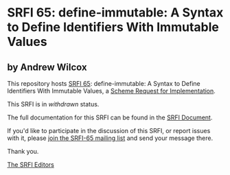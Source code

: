 * SRFI 65: define-immutable: A Syntax to Define Identifiers With Immutable Values

** by Andrew Wilcox

This repository hosts [[https://srfi.schemers.org/srfi-65/][SRFI 65]]: define-immutable: A Syntax to Define Identifiers With Immutable Values, a [[https://srfi.schemers.org/][Scheme Request for Implementation]].

This SRFI is in /withdrawn/ status.

The full documentation for this SRFI can be found in the [[https://srfi.schemers.org/srfi-65/srfi-65.html][SRFI Document]].

If you'd like to participate in the discussion of this SRFI, or report issues with it, please [[shttp://srfi.schemers.org/srfi-65/][join the SRFI-65 mailing list]] and send your message there.

Thank you.


[[mailto:srfi-editors@srfi.schemers.org][The SRFI Editors]]
